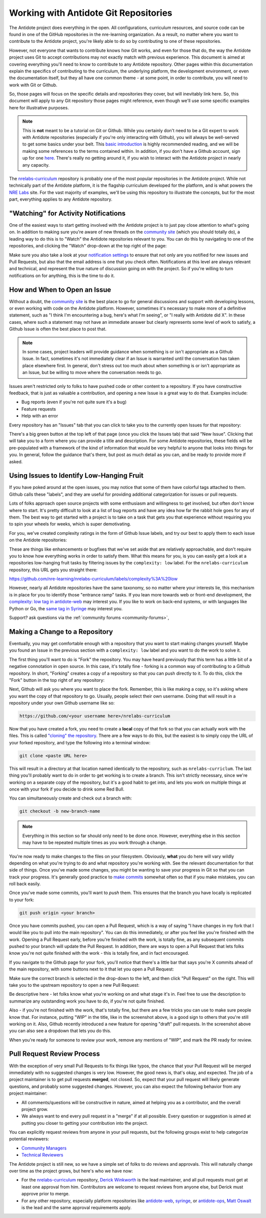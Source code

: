 .. _antidote-git:

Working with Antidote Git Repositories
======================================

The Antidote project does everything in the open. All configurations, curriculum resources, and source code
can be found in one of the GitHub repositories in the nre-learning organization. As a result, no matter where
you want to contribute to the Antidote project, you're likely able to do so by contributing to one of these repositories.

However, not everyone that wants to contribute knows how Git works, and even for those that do, the way the Antidote project uses Git to
accept contributions may not exactly match with previous experience. This document is aimed at covering everything you'll
need to know to contribute to any Antidote repository. Other pages within this documentation explain the specifics
of contributing to the curriculum, the underlying platform, the development environment, or even the documentation itself,
but they all have one common theme - at some point, in order to contribute, you will need to work with Git or Github.

So, those pages will focus on the specific details and repositories they cover, but will inevitably link here. So,
this document will apply to any Git repository those pages might reference, even though we'll use some specific
examples here for illustrative purposes.

.. NOTE::

    This is **not** meant to be a tutorial on Git or Github. While you certainly don't need to be a Git expert to
    work with Antidote repositories (especially if you're only interacting with Github), you will always be
    well-served to get some basics under your belt. This `basic introduction <https://git-scm.com/book/en/v1/Git-Basics>`_
    is highly recommended reading, and we will be making some references to the terms contained within.
    In addition, if you don't have a Github account, sign up for one `here <https://github.com/join>`_. There's really
    no getting around it, if you wish to interact with the Antidote project in nearly any capacity.

The `nrelabs-curriculum <http://github.com/nre-learning/nrelabs-curriculum>`_ repository is probably one of the most popular repositories
in the Antidote project. While not technically part of the Antidote platform, it is the flagship curriculum developed
for the platform, and is what powers the `NRE Labs <https://labs.networkreliability.engineering>`_ site. For the vast majority
of examples, we'll be using this repository to illustrate the concepts, but for the most part, everything applies to any Antidote
repository.

.. _git-watching:

"Watching" for Activity Notifications
~~~~~~~~~~~~~~~~~~~~~~~~~~~~~~~~~~~~~

One of the easiest ways to start getting involved with the Antidote project is to just pay close attention to what's going on.
In addition to making sure you're aware of new threads on the `community site <https://community.networkreliability.engineering/>`_
(which you should totally do), a leading way to do this is to "Watch" the Antidote repositories relevant to you. You can do this by navigating
to one of the repositories, and clicking the "Watch" drop-down at the top right of the page:

.. image:: /images/watch.png
   :align: center

Make sure you also take a look at your `notification settings <https://github.com/settings/notifications>`_ to ensure that not only are
you notified for new issues and Pull Requests, but also that the email address is one that you check often. Notifications at this level
are always relevant and technical, and represent the true nature of discussion going on with the project. So if you're willing to
turn notifications on for anything, this is the time to do it.

.. _git-issues:

How and When to Open an Issue
~~~~~~~~~~~~~~~~~~~~~~~~~~~~~

Without a doubt, the `community site <https://community.networkreliability.engineering/>`_ is the best place to go for general
discussions and support with developing lessons, or even working with code on the Antidote platform. However, sometimes it's
necessary to make more of a definitive statement, such as "I think I'm encountering a bug, here's what I'm seeing", or "I
really with Antidote did X". In these cases, where such a statement may not have an immediate answer but clearly represents
some level of work to satisfy, a Github Issue is often the best place to post that.

.. NOTE::
    In some cases, project leaders will provide guidance when something is or isn't appropriate as a Github Issue. In fact, sometimes
    it's not immediately clear if an Issue is warranted until the conversation has taken place elsewhere first. In general,
    don't stress out too much about when something is or isn't appropriate as an Issue, but be willing to move where the conversation
    needs to go.

Issues aren't restricted only to folks to have pushed code or other content to a repository. If you have constructive feedback,
that is just as valuable a contribution, and opening a new Issue is a great way to do that. Examples include:

- Bug reports (even if you're not quite sure it's a bug)
- Feature requests
- Help with an error

Every repository has an "Issues" tab that you can click to take you to the currently open Issues for that repository:

.. image:: /images/issuetab.png
   :align: center

There's a big green button at the top left of that page (once you click the Issues tab) that said "New Issue".
Clicking that will take you to a form where you can provide a title and description. For some Antidote repositories,
these fields will be pre-populated with a framework of the kind of information that would be very helpful to anyone
that looks into things for you. In general, follow the guidance that's there, but post as much detail as you can, and
be ready to provide more if asked.

.. _git-lowhanging:

Using Issues to Identify Low-Hanging Fruit
~~~~~~~~~~~~~~~~~~~~~~~~~~~~~~~~~~~~~~~~~~

If you have poked around at the open issues, you may notice that some of them have colorful tags attached to them.
Github calls these "labels", and they are useful for providing additional categorization for issues or pull requests.

Lots of folks approach open source projects with some enthusiasm and willingness to get involved, but often don't know
where to start. It's pretty difficult to look at a list of bug reports and have any idea how far the rabbit hole goes
for any of them. The best way to get started with a project is to take on a task that gets you that experience without
requiring you to spin your wheels for weeks, which is super demotivating.

For you, we've created complexity ratings in the form of Github Issue labels, and try our best to apply them to each
issue on the Antidote repositories:

.. image:: /images/complexitylabels.png
   :align: center

These are things like enhancements or bugfixes that we've set aside that are relatively approachable, and don't require
you to know how everything works in order to satisfy them. What this means for you, is you can easily get a
look at a repositories low-hanging fruit tasks by filtering issues by the ``complexity: low`` label.
For the ``nrelabs-curriculum`` repository, this URL gets you straight there:

`<https://github.com/nre-learning/nrelabs-curriculum/labels/complexity%3A%20low>`__

However, nearly all Antidote repositories have the same taxonomy, so no matter where your interests lie, this mechanism is
in place for you to identify those "entrance ramp" tasks. If you lean more towards web or front-end development, the `complexity: low
tag in antidote-web <https://github.com/nre-learning/antidote-web/labels/complexity%3A%20low>`_ may interest you.
If you like to work on back-end systems, or with languages like Python or Go, the `same tag in Syringe <https://github.com/nre-learning/antidote-web/labels/complexity%3A%20low>`_
may interest you.


Support? ask questions via the :ref:`community forums <community-forums>`,

.. _git-fork:

Making a Change to a Repository
~~~~~~~~~~~~~~~~~~~~~~~~~~~~~~~

Eventually, you may get comfortable enough with a repository that you want to start making changes yourself. Maybe you
found an Issue in the previous section with a ``complexity: low`` label and you want to do the work to solve it.

The first thing you'll want to do is "Fork" the repository. You may have heard previously that this term has a little bit
of a negative connotation in open source. In this case, it's totally fine - forking is a common way of contributing to a
Github repository. In short, "Forking" creates a copy of a repository so that you can push directly to it. To do this,
click the "Fork" button in the top right of any repository:

.. image:: /images/fork.png

Next, Github will ask you where you want to place the fork. Remember, this is like making a copy, so it's asking where you want
the copy of that repository to go. Usually, people select their own username. Doing that will result in a repository under
your own Github username like so:

.. CODE::

    https://github.com/<your username here>/nrelabs-curriculum

Now that you have created a fork, you need to create a **local** copy of that fork so that you can actually work with the files.
This is called `"cloning" the repository <https://git-scm.com/book/en/v1/Git-Basics-Getting-a-Git-Repository#Cloning-an-Existing-Repository>`_.
There are a few ways to do this, but the easiest is to simply copy the URL of your forked repository, and type the following into a terminal window:

.. CODE::

    git clone <paste URL here>

This will result in a directory at that location named identically to the repository, such as ``nrelabs-curriclum``. The last thing
you'll probably want to do in order to get working is to create a branch. This isn't strictly necessary, since we're working
on a separate copy of the repository, but it's a good habit to get into, and lets you work on multiple things at once with your fork
if you decide to drink some Red Bull.

You can simultaneously create and check out a branch with:

.. CODE::

    git checkout -b new-branch-name

.. NOTE::

    Everything in this section so far should only need to be done once. However, everything else in this section may have to be
    repeated multiple times as you work through a change.

You're now ready to make changes to the files on your filesystem. Obviously, **what** you do here will vary wildly
depending on what you're trying to do and what repository you're working with. See the relevant documentation for that
side of things. Once you've made some changes, you might be wanting to save your progress in Git so that you can track
your progress. It's generally good practice to
`make commits <https://git-scm.com/book/en/v1/Git-Basics-Recording-Changes-to-the-Repository#Committing-Your-Changes>`_
somewhat often so that if you make mistakes, you can roll back easily.

Once you've made some commits, you'll want to `push` them. This ensures that the branch you have locally is replicated to your
fork:

.. CODE::

    git push origin <your branch>

Once you have commits pushed, you can open a Pull Request, which is a way of saying "I have changes in my fork that I would like you
to pull into the main repository". You can do this immediately, or after you feel like you're finished
with the work. Opening a Pull Request early, before you're finished with the work, is totally fine, as any subsequent commits pushed
to your branch will update the Pull Request. In addition, there are ways to open a Pull Request that lets folks know you're not quite
finished with the work - this is totally fine, and in fact encouraged.

If you navigate to the Github page for your fork, you'll notice that there's a little bar that says you're
X commits ahead of the main repository, with some buttons next to it that let you open a Pull Request:

.. image:: /images/branchchanges.png

Make sure the correct branch is selected in the drop-down to the left, and then click "Pull Request" on the right.
This will take you to the upstream repository to open a new Pull Request:

.. image:: /images/pullrequest.png

Be descriptive here - let folks know what you're working on and what stage it's in. Feel free to use the description
to summarize any outstanding work you have to do, if you're not quite finished.

Also - if you're not finished with the work, that's totally fine, but there are a few tricks you can use to make sure people
know that. For instance, putting "WIP" in the title, like in the screenshot above, is a good sign to others that you're still
working on it. Also, Github recently introduced a new feature for opening "draft" pull requests. In the screenshot above you
can also see a dropdown that lets you do this.

When you're ready for someone to review your work, remove any mentions of "WIP", and mark the PR ready for review.

.. _git-pr-process:

Pull Request Review Process
~~~~~~~~~~~~~~~~~~~~~~~~~~~

With the exception of very small Pull Requests to fix things like typos, the chance that your Pull Request will be merged immediately
with no suggested changes is very low. However, the good news is, that's okay, and expected. The job of a project maintainer is to
get pull requests **merged**, not closed. So, expect that your pull request will likely generate questions, and probably some suggested
changes. However, you can also expect the following behavior from any project maintainer:

- All comments/questions will be constructive in nature, aimed at helping you as a contributor, and the overall project grow.
- We always want to end every pull request in a "merge" if at all possible. Every question or suggestion is aimed at putting
  you closer to getting your contribution into the project.

You can explicitly request reviews from anyone in your pull requests, but the following groups exist to help categorize potential
reviewers:

- `Community Managers <https://github.com/orgs/nre-learning/teams/community-managers>`_
- `Technical Reviewers <https://github.com/orgs/nre-learning/teams/technical-reviewers>`_

The Antidote project is still new, so we have a simple set of folks to do reviews and approvals. This will naturally change
over time as the project grows, but here's who we have now:

- For the `nrelabs-curriculum <https://github.com/nre-learning/nrelabs-curriculum>`__ repository,
  `Derick Winkworth <https://github.com/cloudtoad>`_ is the lead maintainer, and all pull requests must get at least one approval from him.
  Contributors are welcome to request reviews from anyone else, but Derick must approve prior to merge.
- For any other repository, especially platform repositories like `antidote-web <https://github.com/nre-learning/antidote-web>`_,
  `syringe <https://github.com/nre-learning/syringe>`_, or `antidote-ops <https://github.com/nre-learning/antidote-ops>`_,
  `Matt Oswalt <https://github.com/mierdin>`_ is the lead and the same approval requirements apply.
